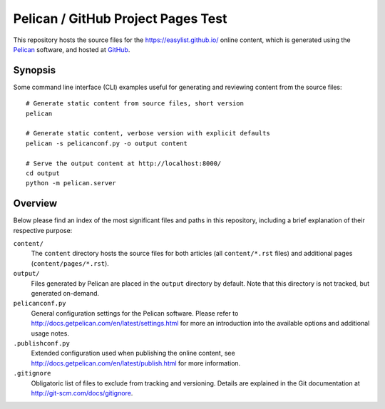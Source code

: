 Pelican / GitHub Project Pages Test
===================================

This repository hosts the source files for the https://easylist.github.io/
online content, which is generated using the `Pelican <http://getpelican.com/>`_
software, and hosted at `GitHub <https://github.com/>`_.


Synopsis
--------

Some command line interface (CLI) examples useful for generating and reviewing
content from the source files::

    # Generate static content from source files, short version
    pelican

    # Generate static content, verbose version with explicit defaults
    pelican -s pelicanconf.py -o output content

    # Serve the output content at http://localhost:8000/
    cd output
    python -m pelican.server


Overview
--------

Below please find an index of the most significant files and paths in this
repository, including a brief explanation of their respective purpose:

``content/``
    The ``content`` directory hosts the source files for both articles (all
    ``content/*.rst`` files) and additional pages (``content/pages/*.rst``).

``output/``
    Files generated by Pelican are placed in the ``output`` directory by
    default. Note that this directory is not tracked, but generated on-demand.

``pelicanconf.py``
    General configuration settings for the Pelican software. Please refer to
    http://docs.getpelican.com/en/latest/settings.html for more an introduction
    into the available options and additional usage notes.

``.publishconf.py``
    Extended configuration used when publishing the online content, see
    http://docs.getpelican.com/en/latest/publish.html for more information.

``.gitignore``
    Obligatoric list of files to exclude from tracking and versioning. Details
    are explained in the Git documentation at http://git-scm.com/docs/gitignore.


